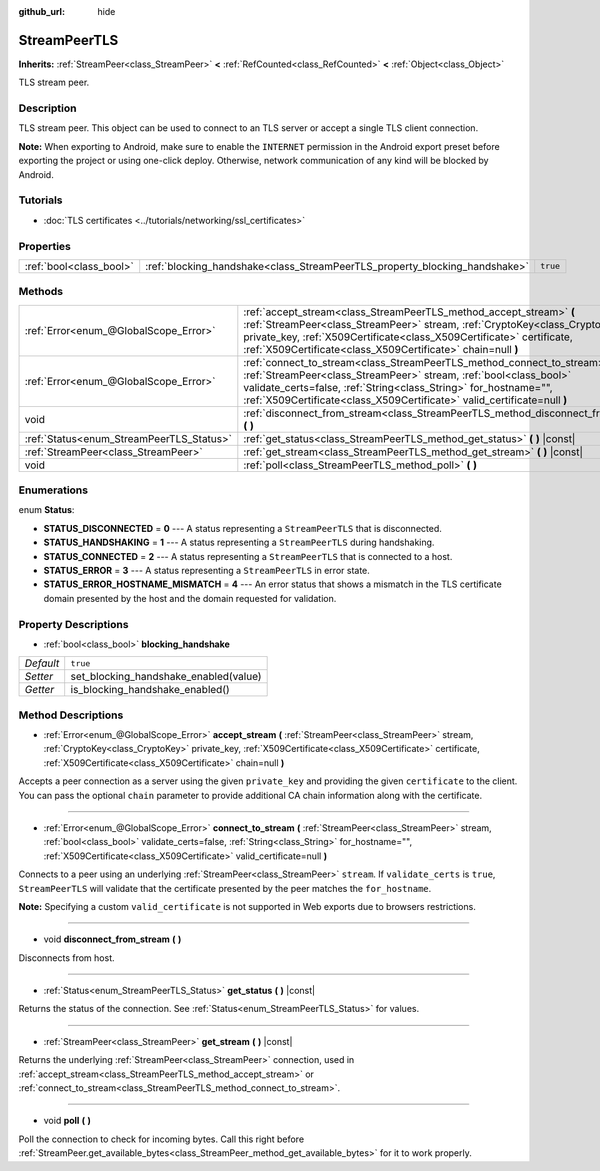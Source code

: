 :github_url: hide

.. DO NOT EDIT THIS FILE!!!
.. Generated automatically from Godot engine sources.
.. Generator: https://github.com/godotengine/godot/tree/master/doc/tools/make_rst.py.
.. XML source: https://github.com/godotengine/godot/tree/master/doc/classes/StreamPeerTLS.xml.

.. _class_StreamPeerTLS:

StreamPeerTLS
=============

**Inherits:** :ref:`StreamPeer<class_StreamPeer>` **<** :ref:`RefCounted<class_RefCounted>` **<** :ref:`Object<class_Object>`

TLS stream peer.

Description
-----------

TLS stream peer. This object can be used to connect to an TLS server or accept a single TLS client connection.

\ **Note:** When exporting to Android, make sure to enable the ``INTERNET`` permission in the Android export preset before exporting the project or using one-click deploy. Otherwise, network communication of any kind will be blocked by Android.

Tutorials
---------

- :doc:`TLS certificates <../tutorials/networking/ssl_certificates>`

Properties
----------

+-------------------------+----------------------------------------------------------------------------+----------+
| :ref:`bool<class_bool>` | :ref:`blocking_handshake<class_StreamPeerTLS_property_blocking_handshake>` | ``true`` |
+-------------------------+----------------------------------------------------------------------------+----------+

Methods
-------

+------------------------------------------+------------------------------------------------------------------------------------------------------------------------------------------------------------------------------------------------------------------------------------------------------------------------------------------------+
| :ref:`Error<enum_@GlobalScope_Error>`    | :ref:`accept_stream<class_StreamPeerTLS_method_accept_stream>` **(** :ref:`StreamPeer<class_StreamPeer>` stream, :ref:`CryptoKey<class_CryptoKey>` private_key, :ref:`X509Certificate<class_X509Certificate>` certificate, :ref:`X509Certificate<class_X509Certificate>` chain=null **)**      |
+------------------------------------------+------------------------------------------------------------------------------------------------------------------------------------------------------------------------------------------------------------------------------------------------------------------------------------------------+
| :ref:`Error<enum_@GlobalScope_Error>`    | :ref:`connect_to_stream<class_StreamPeerTLS_method_connect_to_stream>` **(** :ref:`StreamPeer<class_StreamPeer>` stream, :ref:`bool<class_bool>` validate_certs=false, :ref:`String<class_String>` for_hostname="", :ref:`X509Certificate<class_X509Certificate>` valid_certificate=null **)** |
+------------------------------------------+------------------------------------------------------------------------------------------------------------------------------------------------------------------------------------------------------------------------------------------------------------------------------------------------+
| void                                     | :ref:`disconnect_from_stream<class_StreamPeerTLS_method_disconnect_from_stream>` **(** **)**                                                                                                                                                                                                   |
+------------------------------------------+------------------------------------------------------------------------------------------------------------------------------------------------------------------------------------------------------------------------------------------------------------------------------------------------+
| :ref:`Status<enum_StreamPeerTLS_Status>` | :ref:`get_status<class_StreamPeerTLS_method_get_status>` **(** **)** |const|                                                                                                                                                                                                                   |
+------------------------------------------+------------------------------------------------------------------------------------------------------------------------------------------------------------------------------------------------------------------------------------------------------------------------------------------------+
| :ref:`StreamPeer<class_StreamPeer>`      | :ref:`get_stream<class_StreamPeerTLS_method_get_stream>` **(** **)** |const|                                                                                                                                                                                                                   |
+------------------------------------------+------------------------------------------------------------------------------------------------------------------------------------------------------------------------------------------------------------------------------------------------------------------------------------------------+
| void                                     | :ref:`poll<class_StreamPeerTLS_method_poll>` **(** **)**                                                                                                                                                                                                                                       |
+------------------------------------------+------------------------------------------------------------------------------------------------------------------------------------------------------------------------------------------------------------------------------------------------------------------------------------------------+

Enumerations
------------

.. _enum_StreamPeerTLS_Status:

.. _class_StreamPeerTLS_constant_STATUS_DISCONNECTED:

.. _class_StreamPeerTLS_constant_STATUS_HANDSHAKING:

.. _class_StreamPeerTLS_constant_STATUS_CONNECTED:

.. _class_StreamPeerTLS_constant_STATUS_ERROR:

.. _class_StreamPeerTLS_constant_STATUS_ERROR_HOSTNAME_MISMATCH:

enum **Status**:

- **STATUS_DISCONNECTED** = **0** --- A status representing a ``StreamPeerTLS`` that is disconnected.

- **STATUS_HANDSHAKING** = **1** --- A status representing a ``StreamPeerTLS`` during handshaking.

- **STATUS_CONNECTED** = **2** --- A status representing a ``StreamPeerTLS`` that is connected to a host.

- **STATUS_ERROR** = **3** --- A status representing a ``StreamPeerTLS`` in error state.

- **STATUS_ERROR_HOSTNAME_MISMATCH** = **4** --- An error status that shows a mismatch in the TLS certificate domain presented by the host and the domain requested for validation.

Property Descriptions
---------------------

.. _class_StreamPeerTLS_property_blocking_handshake:

- :ref:`bool<class_bool>` **blocking_handshake**

+-----------+---------------------------------------+
| *Default* | ``true``                              |
+-----------+---------------------------------------+
| *Setter*  | set_blocking_handshake_enabled(value) |
+-----------+---------------------------------------+
| *Getter*  | is_blocking_handshake_enabled()       |
+-----------+---------------------------------------+

Method Descriptions
-------------------

.. _class_StreamPeerTLS_method_accept_stream:

- :ref:`Error<enum_@GlobalScope_Error>` **accept_stream** **(** :ref:`StreamPeer<class_StreamPeer>` stream, :ref:`CryptoKey<class_CryptoKey>` private_key, :ref:`X509Certificate<class_X509Certificate>` certificate, :ref:`X509Certificate<class_X509Certificate>` chain=null **)**

Accepts a peer connection as a server using the given ``private_key`` and providing the given ``certificate`` to the client. You can pass the optional ``chain`` parameter to provide additional CA chain information along with the certificate.

----

.. _class_StreamPeerTLS_method_connect_to_stream:

- :ref:`Error<enum_@GlobalScope_Error>` **connect_to_stream** **(** :ref:`StreamPeer<class_StreamPeer>` stream, :ref:`bool<class_bool>` validate_certs=false, :ref:`String<class_String>` for_hostname="", :ref:`X509Certificate<class_X509Certificate>` valid_certificate=null **)**

Connects to a peer using an underlying :ref:`StreamPeer<class_StreamPeer>` ``stream``. If ``validate_certs`` is ``true``, ``StreamPeerTLS`` will validate that the certificate presented by the peer matches the ``for_hostname``.

\ **Note:** Specifying a custom ``valid_certificate`` is not supported in Web exports due to browsers restrictions.

----

.. _class_StreamPeerTLS_method_disconnect_from_stream:

- void **disconnect_from_stream** **(** **)**

Disconnects from host.

----

.. _class_StreamPeerTLS_method_get_status:

- :ref:`Status<enum_StreamPeerTLS_Status>` **get_status** **(** **)** |const|

Returns the status of the connection. See :ref:`Status<enum_StreamPeerTLS_Status>` for values.

----

.. _class_StreamPeerTLS_method_get_stream:

- :ref:`StreamPeer<class_StreamPeer>` **get_stream** **(** **)** |const|

Returns the underlying :ref:`StreamPeer<class_StreamPeer>` connection, used in :ref:`accept_stream<class_StreamPeerTLS_method_accept_stream>` or :ref:`connect_to_stream<class_StreamPeerTLS_method_connect_to_stream>`.

----

.. _class_StreamPeerTLS_method_poll:

- void **poll** **(** **)**

Poll the connection to check for incoming bytes. Call this right before :ref:`StreamPeer.get_available_bytes<class_StreamPeer_method_get_available_bytes>` for it to work properly.

.. |virtual| replace:: :abbr:`virtual (This method should typically be overridden by the user to have any effect.)`
.. |const| replace:: :abbr:`const (This method has no side effects. It doesn't modify any of the instance's member variables.)`
.. |vararg| replace:: :abbr:`vararg (This method accepts any number of arguments after the ones described here.)`
.. |constructor| replace:: :abbr:`constructor (This method is used to construct a type.)`
.. |static| replace:: :abbr:`static (This method doesn't need an instance to be called, so it can be called directly using the class name.)`
.. |operator| replace:: :abbr:`operator (This method describes a valid operator to use with this type as left-hand operand.)`
